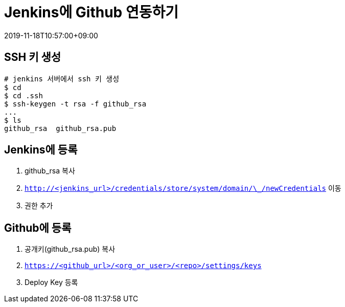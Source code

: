 = Jenkins에 Github 연동하기
:revdate: 2019-11-18T10:57:00+09:00
:page-tags: jenkins, github, ssh

<<<

== SSH 키 생성

[source, bash]
----
# jenkins 서버에서 ssh 키 생성
$ cd
$ cd .ssh
$ ssh-keygen -t rsa -f github_rsa
...
$ ls
github_rsa  github_rsa.pub
----

== Jenkins에 등록

. github_rsa 복사
. `http://<jenkins_url>/credentials/store/system/domain/\_/newCredentials` 이동
. 권한 추가

== Github에 등록

. 공개키(github_rsa.pub) 복사
. `https://<github_url>/<org_or_user>/<repo>/settings/keys`
. Deploy Key 등록
